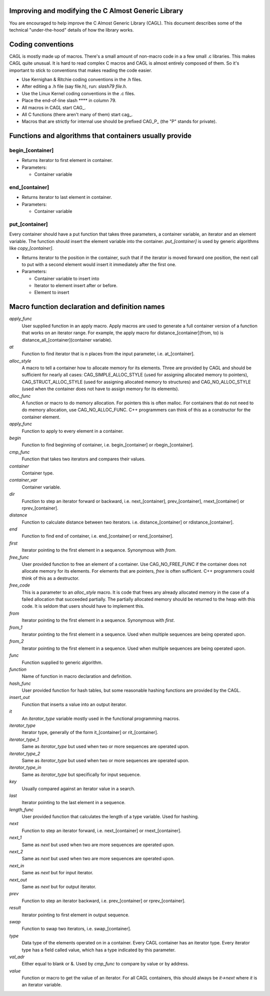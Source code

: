 Improving and modifying the C Almost Generic Library
####################################################

You are encouraged to help improve the C Almost Generic Library (CAGL). This document describes some of the technical "under-the-hood" details of how the library works.


Coding conventions
##################

CAGL is mostly made up of macros. There's a small amount of non-macro code in a a few small .c libraries. This makes CAGL quite unusual. It is hard to read complex C macros and CAGL is almost entirely composed of them. So it's important to stick to conventions that makes reading the code easier.

- Use Kernighan & Ritchie coding conventions in the .h files.

- After editing a .h file (say file.h), run: *slash79 file.h*.

- Use the Linux Kernel coding conventions in the .c files.

- Place the end-of-line slash **\** in column 79.

- All macros in CAGL start CAG_.

- All C functions (there aren't many of them) start cag_.

- Macros that are strictly for internal use should be prefixed CAG_P_ (the "P" stands for private).


Functions and algorithms that containers usually provide
########################################################

begin_[container]
~~~~~~~~~~~~~~~~~

- Returns iterator to first element in container.

- Parameters:

  - Container variable



end_[container]
~~~~~~~~~~~~~~~

- Returns iterator to last element in container.

- Parameters:

  - Container variable


put_[container]
~~~~~~~~~~~~~~~

Every container should have a put function that takes three  parameters, a container variable, an iterator and an element variable. The  function should insert the element variable into the container. *put_[container]* is used by generic algorithms like *copy_[container]*.

- Returns iterator to the position in the container, such that if the iterator  is moved forward one position, the next call to put with a second element  would insert it immediately after the first one.

- Parameters:

  - Container variable to insert into

  - Iterator to element insert after or before.

  - Element to insert



Macro function declaration and definition names
###############################################

*apply_func*
  User supplied function in an apply macro. Apply macros are used to generate a full container version of a function that works on an iterator range. For example, the apply macro for distance_[container](from, to)  is distance_all_[container](container variable).

*at*
  Function to find iterator that is *n* places from the input parameter, i.e. at_[container].

*alloc_style*
  A macro to tell a container how to allocate memory for its elements. Three are provided by CAGL and should be sufficient for nearly all cases: CAG_SIMPLE_ALLOC_STYLE (used for assigning allocated memory to pointers), CAG_STRUCT_ALLOC_STYLE (used for assigning allocated memory to structures) and CAG_NO_ALLOC_STYLE (used when the container does not have to assign memory for its elements).

*alloc_func*
  A function or macro to do memory allocation. For pointers this is often  malloc. For containers that do not need to do memory allocation, use CAG_NO_ALLOC_FUNC. C++ programmers can think of this as a constructor for the container element.

*apply_func*
  Function to apply to every element in a container.

*begin*
  Function to find beginning of container, i.e. begin_[container] or rbegin_[container].

*cmp_func*
  Function that takes two iterators and compares their values.

*container*
  Container type.

*container_var*
  Container variable.

*dir*
  Function to step an iterator forward or backward, i.e. next_[container], prev_[container], rnext_[container] or rprev_[container].

*distance*
  Function to calculate distance between two iterators. i.e. distance_[container] or rdistance_[container].

*end*
  Function to find end of container, i.e. end_[container] or rend_[container].

*first*
  Iterator pointing to the first element in a sequence. Synonymous with *from*.

*free_func*
  User provided function to free an element of a container. Use CAG_NO_FREE_FUNC if the container does not allocate memory for its elements. For elements that are pointers, *free* is often sufficient. C++ programmers could think of this as a destructor.

*free_code*
  This is a parameter to an *alloc_style* macro. It is code that frees any already allocated memory in the case of a failed allocation that succeeded partially. The partially allocated memory should be returned to the heap with this code. It is seldom that users should have to implement this.

*from*
  Iterator pointing to the first element in a sequence. Synonymous with *first*.

*from_1*
  Iterator pointing to the first element in a sequence. Used when multiple sequences are being operated upon.

*from_2*
  Iterator pointing to the first element in a sequence. Used when multiple sequences are being operated upon.

*func*
  Function supplied to generic algorithm.

*function*
  Name of function in macro declaration and definition.

*hash_func*
  User provided function for hash tables, but some reasonable hashing functions are provided by the CAGL.

*insert_out*
  Function that inserts a value into an output iterator.

*it*
  An *iterator_type* variable mostly used in the functional programming macros.

*iterator_type*
  Iterator type, generally of the form it_[container] or rit_[container].

*iterator_type_1*
  Same as *iterator_type* but used when two or more sequences are operated upon.

*iterator_type_2*
  Same as *iterator_type* but used when two or more sequences are operated upon.

*iterator_type_in*
  Same as *iterator_type* but specifically for input sequence.

*key*
  Usually compared against an iterator value in a search.

*last*
  Iterator pointing to the last element in a sequence.

*length_func*
  User provided function that calculates the length of a type variable. Used for hashing.

*next*
  Function to step an iterator forward, i.e. next_[container] or rnext_[container].

*next_1*
  Same as *next* but used when two are more sequences are operated upon.

*next_2*
  Same as *next* but used when two are more sequences are operated upon.

*next_in*
  Same as *next* but for input iterator.

*next_out*
  Same as *next* but for output iterator.

*prev*
  Function to step an iterator backward, i.e. prev_[container] or rprev_[container].

*result*
  Iterator pointing to first element in output sequence.

*swap*
  Function to swap two iterators, i.e. swap_[container].

*type*
  Data type of the elements operated on in a container. Every CAGL container has an iterator type. Every iterator type has a field called value, which has a type indicated by this parameter.

*val_adr*
  Either equal to blank or &. Used by *cmp_func* to compare by value or by address.

*value*
  Function or macro to get the value of an iterator. For all CAGL containers, this should always be *it->next* where *it* is an iterator variable.
